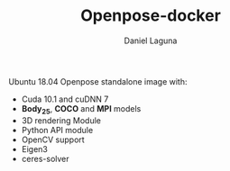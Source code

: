 #+TITLE: Openpose-docker
#+AUTHOR: Daniel Laguna
#+EMAIL: dani@dani.codes

#+Options: email:t date:nil toc:nil H:3

Ubuntu 18.04 Openpose standalone image with:
- Cuda 10.1 and cuDNN 7
- *Body_25*, *COCO* and *MPI* models
- 3D rendering Module
- Python API module
- OpenCV support
- Eigen3
- ceres-solver
